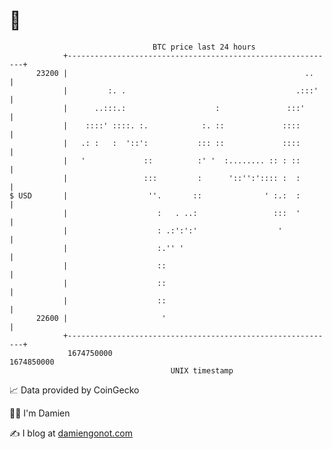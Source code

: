 * 👋

#+begin_example
                                   BTC price last 24 hours                    
               +------------------------------------------------------------+ 
         23200 |                                                     ..     | 
               |         :. .                                      .:::'    | 
               |      ..:::.:                    :               :::'       | 
               |    ::::' ::::. :.            :. ::             ::::        | 
               |   .: :   :  '::':           ::: ::             ::::        | 
               |   '             ::          :' '  :........ :: : ::        | 
               |                 :::         :      '::'':':::: :  :        | 
   $ USD       |                  ''.       ::              ' :.:  :        | 
               |                    :   . ..:                 :::  '        | 
               |                    : .:':':'                  '            | 
               |                    :.'' '                                  | 
               |                    ::                                      | 
               |                    ::                                      | 
               |                    ::                                      | 
         22600 |                     '                                      | 
               +------------------------------------------------------------+ 
                1674750000                                        1674850000  
                                       UNIX timestamp                         
#+end_example
📈 Data provided by CoinGecko

🧑‍💻 I'm Damien

✍️ I blog at [[https://www.damiengonot.com][damiengonot.com]]
